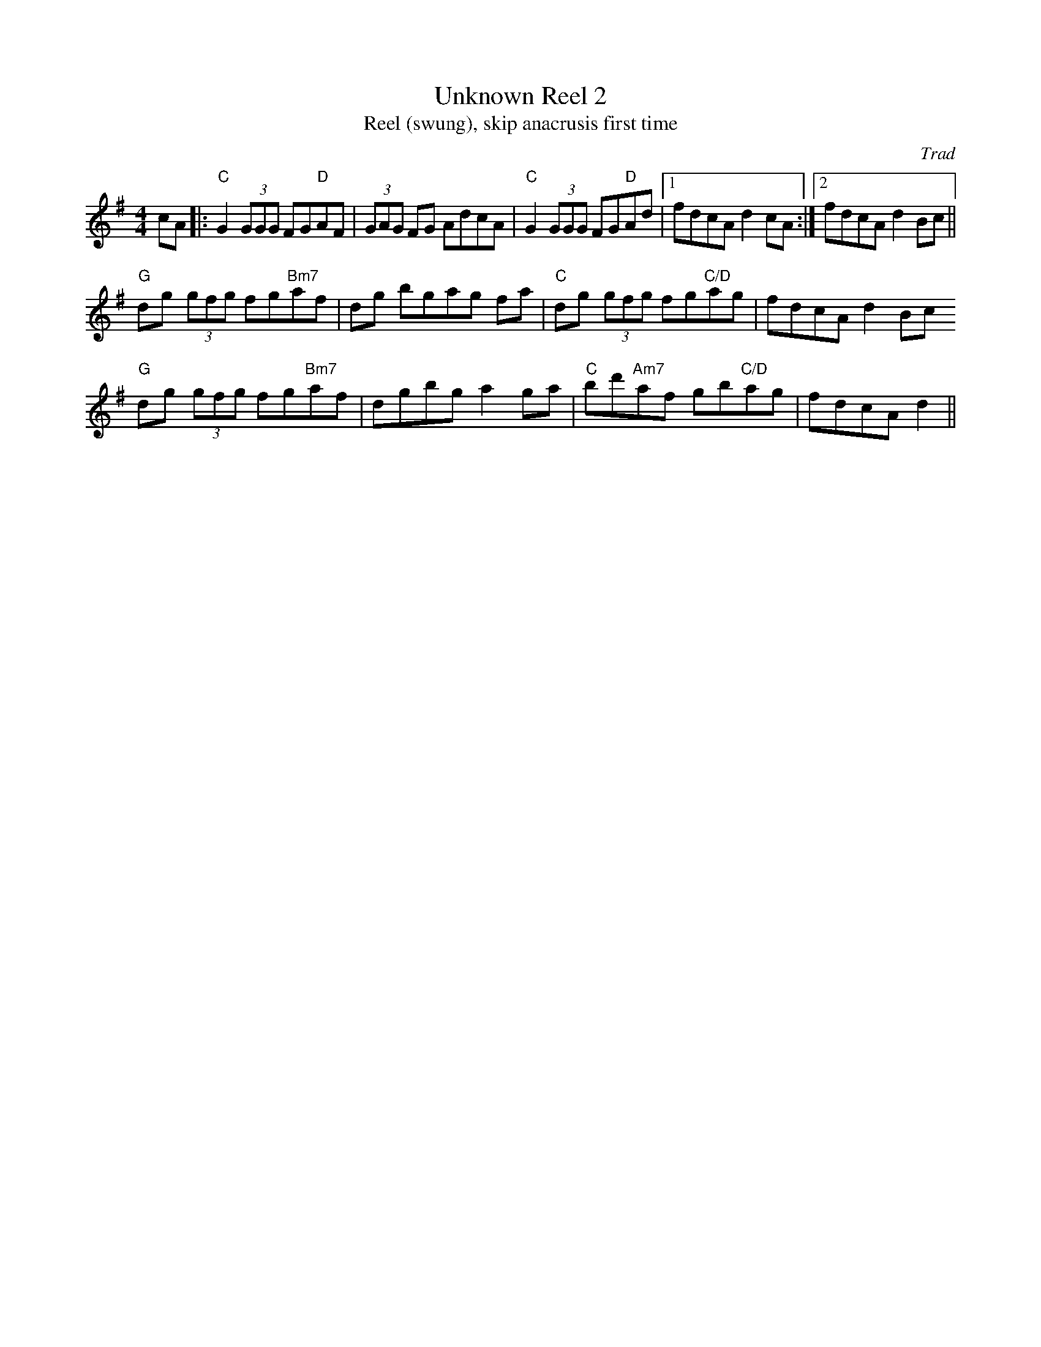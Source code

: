 X: 1
T: Unknown Reel 2
T: Reel (swung), skip anacrusis first time
C: Trad
R: Reel
M: 4/4
L: 1/8
K: Gmaj
Z: ABC transcription by Jack Kanutin
r: 16
cA|: "C" G2 (3GGG  FG"D"AF | (3GAG FG AdcA | "C" G2 (3GGG FG"D"Ad |1 fdcA d2 cA :|2 fdcA d2 Bc||
"G" dg (3gfg fg"Bm7"af | dg bgag fa| "C" dg (3gfg fg"C/D"ag | fdcAd2 Bc 
"G" dg (3gfg fg"Bm7"af | dgbg a2 ga |"C" bd'"Am7"af gb"C/D"ag | fdcA d2||
